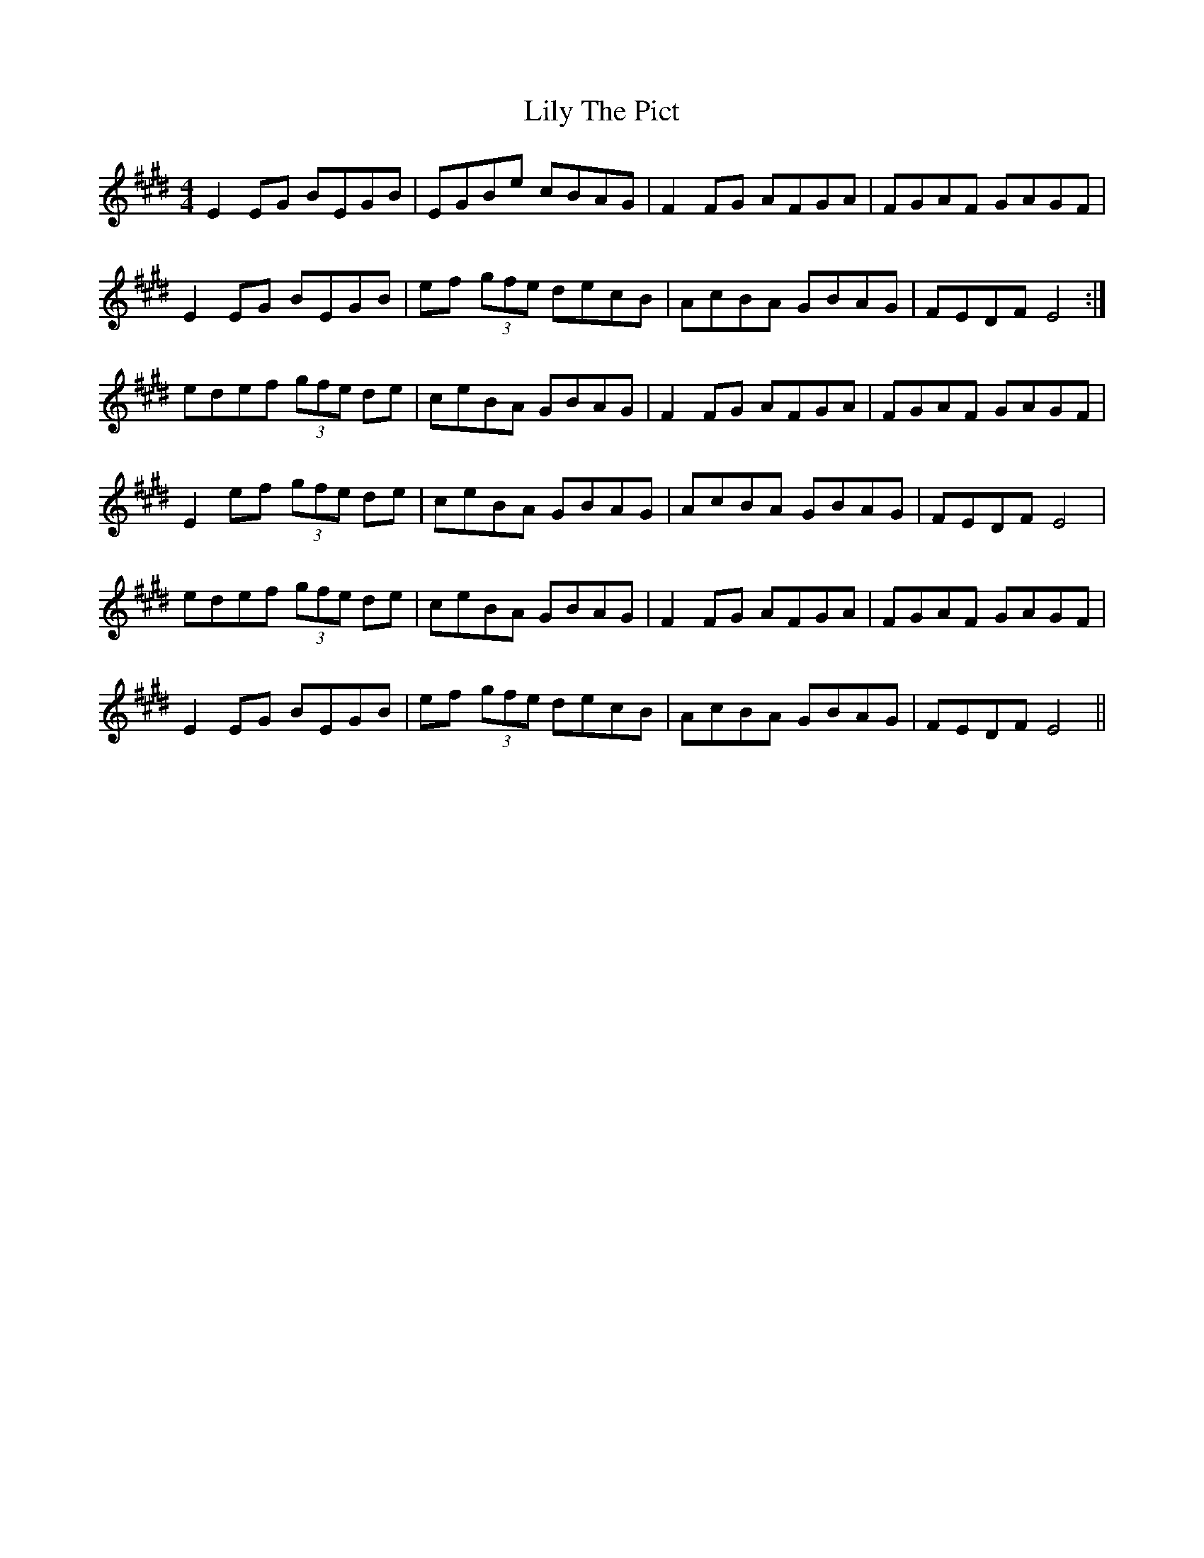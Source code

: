 X: 23630
T: Lily The Pict
R: reel
M: 4/4
K: Emajor
E2EG BEGB|EGBe cBAG|F2FG AFGA|FGAF GAGF|
E2EG BEGB|ef (3gfe decB|AcBA GBAG|FEDF E4:|
edef (3gfe de|ceBA GBAG|F2FG AFGA|FGAF GAGF|
E2ef (3gfe de|ceBA GBAG|AcBA GBAG|FEDF E4|
edef (3gfe de|ceBA GBAG|F2FG AFGA|FGAF GAGF|
E2EG BEGB|ef (3gfe decB|AcBA GBAG|FEDF E4||


